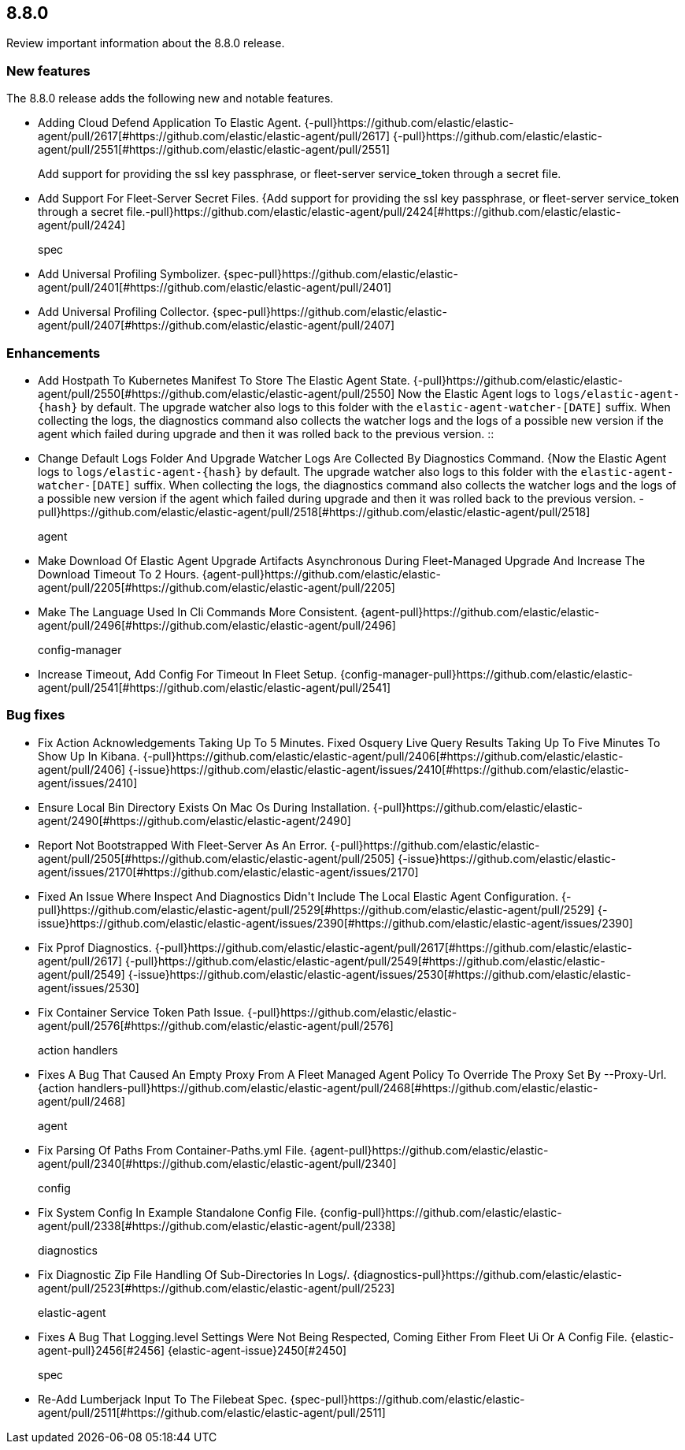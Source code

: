 // begin 8.8.0 relnotes

[[release-notes-8.8.0]]
==  8.8.0

Review important information about the  8.8.0 release.









[discrete]
[[new-features-8.8.0]]
=== New features

The 8.8.0 release adds the following new and notable features.




* Adding Cloud Defend Application To Elastic Agent. {-pull}https://github.com/elastic/elastic-agent/pull/2617[#https://github.com/elastic/elastic-agent/pull/2617] {-pull}https://github.com/elastic/elastic-agent/pull/2551[#https://github.com/elastic/elastic-agent/pull/2551] 
Add support for providing the ssl key passphrase, or fleet-server service_token through a secret file.::

* Add Support For Fleet-Server Secret Files. {Add support for providing the ssl key passphrase, or fleet-server service_token through a secret file.-pull}https://github.com/elastic/elastic-agent/pull/2424[#https://github.com/elastic/elastic-agent/pull/2424] 
spec::

* Add Universal Profiling Symbolizer. {spec-pull}https://github.com/elastic/elastic-agent/pull/2401[#https://github.com/elastic/elastic-agent/pull/2401] 
* Add Universal Profiling Collector. {spec-pull}https://github.com/elastic/elastic-agent/pull/2407[#https://github.com/elastic/elastic-agent/pull/2407] 


[discrete]
[[enhancements-8.8.0]]
=== Enhancements




* Add Hostpath To Kubernetes Manifest To Store The Elastic Agent State. {-pull}https://github.com/elastic/elastic-agent/pull/2550[#https://github.com/elastic/elastic-agent/pull/2550] 
Now the Elastic Agent logs to `logs/elastic-agent-{hash}` by default.
The upgrade watcher also logs to this folder with the `elastic-agent-watcher-[DATE]` suffix.
When collecting the logs, the diagnostics command also collects the watcher logs and the logs of
a possible new version if the agent which failed during upgrade and then it was rolled back to the
previous version.
::

* Change Default Logs Folder And Upgrade Watcher Logs Are Collected By Diagnostics Command. {Now the Elastic Agent logs to `logs/elastic-agent-{hash}` by default.
The upgrade watcher also logs to this folder with the `elastic-agent-watcher-[DATE]` suffix.
When collecting the logs, the diagnostics command also collects the watcher logs and the logs of
a possible new version if the agent which failed during upgrade and then it was rolled back to the
previous version.
-pull}https://github.com/elastic/elastic-agent/pull/2518[#https://github.com/elastic/elastic-agent/pull/2518] 
agent::

* Make Download Of Elastic Agent Upgrade Artifacts Asynchronous During Fleet-Managed Upgrade And Increase The Download Timeout To 2 Hours. {agent-pull}https://github.com/elastic/elastic-agent/pull/2205[#https://github.com/elastic/elastic-agent/pull/2205] 
* Make The Language Used In Cli Commands More Consistent. {agent-pull}https://github.com/elastic/elastic-agent/pull/2496[#https://github.com/elastic/elastic-agent/pull/2496] 
config-manager::

* Increase Timeout, Add Config For Timeout In Fleet Setup. {config-manager-pull}https://github.com/elastic/elastic-agent/pull/2541[#https://github.com/elastic/elastic-agent/pull/2541] 




[discrete]
[[bug-fixes-8.8.0]]
=== Bug fixes




* Fix Action Acknowledgements Taking Up To 5 Minutes. Fixed Osquery Live Query Results Taking Up To Five Minutes To Show Up In Kibana. {-pull}https://github.com/elastic/elastic-agent/pull/2406[#https://github.com/elastic/elastic-agent/pull/2406] {-issue}https://github.com/elastic/elastic-agent/issues/2410[#https://github.com/elastic/elastic-agent/issues/2410]
* Ensure Local Bin Directory Exists On Mac Os During Installation. {-pull}https://github.com/elastic/elastic-agent/2490[#https://github.com/elastic/elastic-agent/2490] 
* Report Not Bootstrapped With Fleet-Server As An Error. {-pull}https://github.com/elastic/elastic-agent/pull/2505[#https://github.com/elastic/elastic-agent/pull/2505] {-issue}https://github.com/elastic/elastic-agent/issues/2170[#https://github.com/elastic/elastic-agent/issues/2170]
* Fixed An Issue Where Inspect And Diagnostics Didn&#39;t Include The Local Elastic Agent Configuration. {-pull}https://github.com/elastic/elastic-agent/pull/2529[#https://github.com/elastic/elastic-agent/pull/2529] {-issue}https://github.com/elastic/elastic-agent/issues/2390[#https://github.com/elastic/elastic-agent/issues/2390]
* Fix Pprof Diagnostics. {-pull}https://github.com/elastic/elastic-agent/pull/2617[#https://github.com/elastic/elastic-agent/pull/2617] {-pull}https://github.com/elastic/elastic-agent/pull/2549[#https://github.com/elastic/elastic-agent/pull/2549] {-issue}https://github.com/elastic/elastic-agent/issues/2530[#https://github.com/elastic/elastic-agent/issues/2530]
* Fix Container Service Token Path Issue. {-pull}https://github.com/elastic/elastic-agent/pull/2576[#https://github.com/elastic/elastic-agent/pull/2576] 
action handlers::

* Fixes A Bug That Caused An Empty Proxy From A Fleet Managed Agent Policy To Override The Proxy Set By --Proxy-Url. {action handlers-pull}https://github.com/elastic/elastic-agent/pull/2468[#https://github.com/elastic/elastic-agent/pull/2468] 
agent::

* Fix Parsing Of Paths From Container-Paths.yml File. {agent-pull}https://github.com/elastic/elastic-agent/pull/2340[#https://github.com/elastic/elastic-agent/pull/2340] 
config::

* Fix System Config In Example Standalone Config File. {config-pull}https://github.com/elastic/elastic-agent/pull/2338[#https://github.com/elastic/elastic-agent/pull/2338] 
diagnostics::

* Fix Diagnostic Zip File Handling Of Sub-Directories In Logs/. {diagnostics-pull}https://github.com/elastic/elastic-agent/pull/2523[#https://github.com/elastic/elastic-agent/pull/2523] 
elastic-agent::

* Fixes A Bug That Logging.level Settings Were Not Being Respected, Coming Either From Fleet Ui Or A Config File. {elastic-agent-pull}2456[#2456] {elastic-agent-issue}2450[#2450]
spec::

* Re-Add Lumberjack Input To The Filebeat Spec. {spec-pull}https://github.com/elastic/elastic-agent/pull/2511[#https://github.com/elastic/elastic-agent/pull/2511] 

// end 8.8.0 relnotes
